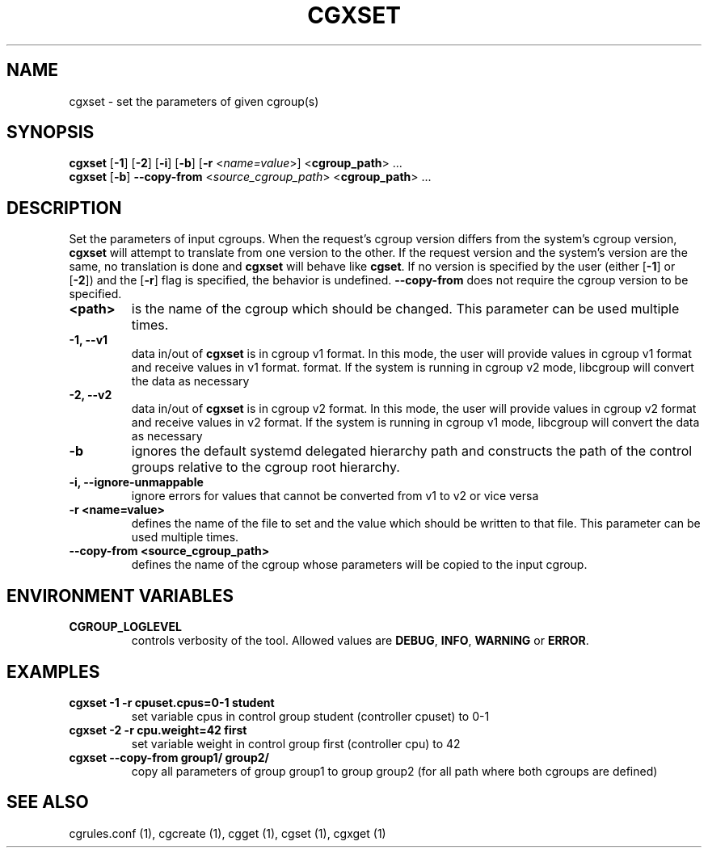 .TH CGXSET  1 2022-08-03 "Linux" "libcgroup Manual"
.SH NAME

cgxset \- set the parameters of given cgroup(s)

.SH SYNOPSIS
\fBcgxset\fR [\fB-1\fR] [\fB-2\fR] [\fB-i\fR] [\fB-b\fR] [\fB-r\fR <\fIname=value\fR>] <\fBcgroup_path\fR> ...
.br
\fBcgxset\fR [\fB-b\fR] \fB--copy-from\fR <\fIsource_cgroup_path\fR> <\fBcgroup_path\fR> ...

.SH DESCRIPTION
Set the parameters of input cgroups.
When the request's cgroup version differs from the system's cgroup version, \fBcgxset\fR will
attempt to translate from one version to the other.
If the request version and the system's version are the same, no translation is done and
\fBcgxset\fR will behave like \fBcgset\fR.
If no version is specified by the user (either [\fB-1\fR] or [\fB-2\fR]) and the [\fB-r\fR] flag
is specified, the behavior is undefined.
\fB--copy-from\fR does not require the cgroup version to be specified.

.TP
.B <path>
is the name of the cgroup which should be changed.
This parameter can be used multiple times.

.TP
.B -1, --v1
data in/out of \fBcgxset\fR is in cgroup v1 format.
In this mode, the user will provide values in cgroup v1 format and receive values in v1 format.
format.
If the system is running in cgroup v2 mode, libcgroup will convert the data as necessary

.TP
.B -2, --v2
data in/out of \fBcgxset\fR is in cgroup v2 format.
In this mode, the user will provide values in cgroup v2 format and receive values in v2 format.
If the system is running in cgroup v1 mode, libcgroup will convert the data as necessary

.TP
.B -b
ignores the default systemd delegated hierarchy path and constructs the path of the control groups
relative to the cgroup root hierarchy.

.TP
.B -i, --ignore-unmappable
ignore errors for values that cannot be converted from v1 to v2 or vice versa

.TP
.B -r <name=value>
defines the name of the file to set and
the value which should be written to that file.
This parameter can be used multiple times.

.TP
.B --copy-from <source_cgroup_path>
defines the name of the cgroup whose parameters will be
copied to the input cgroup.

.SH ENVIRONMENT VARIABLES
.TP
.B CGROUP_LOGLEVEL
controls verbosity of the tool. Allowed values are \fBDEBUG\fR,
\fBINFO\fR, \fBWARNING\fR or \fBERROR\fR.

.SH EXAMPLES
.TP
.B cgxset -1 -r cpuset.cpus=0-1 student
set variable cpus in control group student (controller cpuset) to 0-1

.TP
.B cgxset -2 -r cpu.weight=42 first
set variable weight in control group first (controller cpu) to 42

.TP
.B cgxset --copy-from group1/ group2/
copy all parameters of group group1 to group group2
(for all path where both cgroups are defined)


.SH SEE ALSO
cgrules.conf (1), cgcreate (1), cgget (1), cgset (1), cgxget (1)
